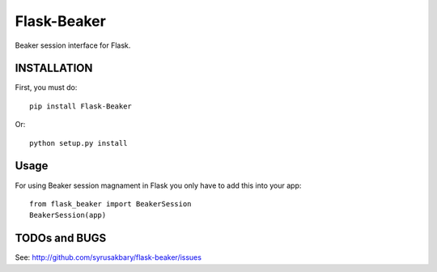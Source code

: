 ============
Flask-Beaker
============

Beaker session interface for Flask.


INSTALLATION
============

First, you must do::

    pip install Flask-Beaker

Or::

    python setup.py install


Usage
=====

For using Beaker session magnament in Flask you only have to add this into your app::

  from flask_beaker import BeakerSession
  BeakerSession(app)

TODOs and BUGS
==============
See: http://github.com/syrusakbary/flask-beaker/issues
